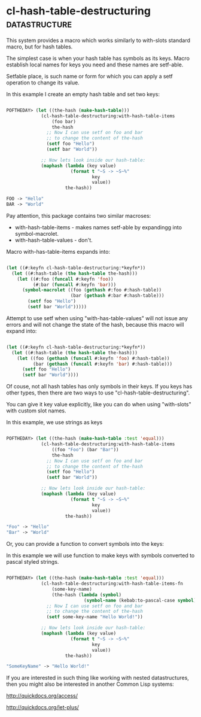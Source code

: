 * cl-hash-table-destructuring :datastructure:

This system provides a macro which works similarly to with-slots
standard macro, but for hash tables.

The simplest case is when your hash table has symbols as its keys.
Macro establish local names for keys you need and these names are
setf-able.

Setfable place, is such name or form for which you can apply a setf
operation to change its value.

In this example I create an empty hash table and set two keys:

#+BEGIN_SRC lisp

POFTHEDAY> (let ((the-hash (make-hash-table)))
             (cl-hash-table-destructuring:with-hash-table-items
                 (foo bar)
                 the-hash
               ;; Now I can use setf on foo and bar
               ;; to change the content of the-hash
               (setf foo "Hello")
               (setf bar "World"))
             
             ;; Now lets look inside our hash-table:
             (maphash (lambda (key value)
                        (format t "~S -> ~S~%"
                                key
                                value))
                      the-hash))

FOO -> "Hello"
BAR -> "World"

#+END_SRC

Pay attention, this package contains two similar macroses:

- with-hash-table-items - makes names setf-able by expandingg into symbol-macrolet.
- with-hash-table-values - don't.

Macro with-has-table-items expands into:

#+BEGIN_SRC lisp

(let ((#:keyfn cl-hash-table-destructuring:*keyfn*))
  (let ((#:hash-table (the hash-table the-hash)))
    (let ((#:foo (funcall #:keyfn 'foo))
          (#:bar (funcall #:keyfn 'bar)))
      (symbol-macrolet ((foo (gethash #:foo #:hash-table))
                        (bar (gethash #:bar #:hash-table)))
        (setf foo "Hello")
        (setf bar "World")))))

#+END_SRC

Attempt to use setf when using "with-has-table-values" will not issue any
errors and will not change the state of the hash, because this macro
will expand into:

#+BEGIN_SRC lisp

(let ((#:keyfn cl-hash-table-destructuring:*keyfn*))
  (let ((#:hash-table (the hash-table the-hash)))
    (let ((foo (gethash (funcall #:keyfn 'foo) #:hash-table))
          (bar (gethash (funcall #:keyfn 'bar) #:hash-table)))
      (setf foo "Hello")
      (setf bar "World"))))

#+END_SRC

Of couse, not all hash tables has only symbols in their keys. If you
keys has other types, then there are two ways to use
"cl-hash-table-destructuring".

You can give it key value explicitly, like you can do when using
"with-slots" with custom slot names.

In this example, we use strings as keys

#+BEGIN_SRC lisp

POFTHEDAY> (let ((the-hash (make-hash-table :test 'equal)))
             (cl-hash-table-destructuring:with-hash-table-items
                 ((foo "Foo") (bar "Bar"))
                 the-hash
               ;; Now I can use setf on foo and bar
               ;; to change the content of the-hash
               (setf foo "Hello")
               (setf bar "World"))
             
             ;; Now lets look inside our hash-table:
             (maphash (lambda (key value)
                        (format t "~S -> ~S~%"
                                key
                                value))
                      the-hash))

"Foo" -> "Hello"
"Bar" -> "World"

#+END_SRC

Or, you can provide a function to convert symbols into the keys:

In this example we will use function to make keys with symbols converted
to pascal styled strings.

#+BEGIN_SRC lisp

POFTHEDAY> (let ((the-hash (make-hash-table :test 'equal)))
             (cl-hash-table-destructuring:with-hash-table-items-fn
                 (some-key-name)
                 (the-hash (lambda (symbol)
                             (symbol-name (kebab:to-pascal-case symbol))))
               ;; Now I can use setf on foo and bar
               ;; to change the content of the-hash
               (setf some-key-name "Hello World!"))
             
             ;; Now lets look inside our hash-table:
             (maphash (lambda (key value)
                        (format t "~S -> ~S~%"
                                key
                                value))
                      the-hash))

"SomeKeyName" -> "Hello World!"

#+END_SRC

If you are interested in such thing like working with nested
datastructures, then you might also be interested in another Common Lisp
systems:

http://quickdocs.org/access/

http://quickdocs.org/let-plus/
